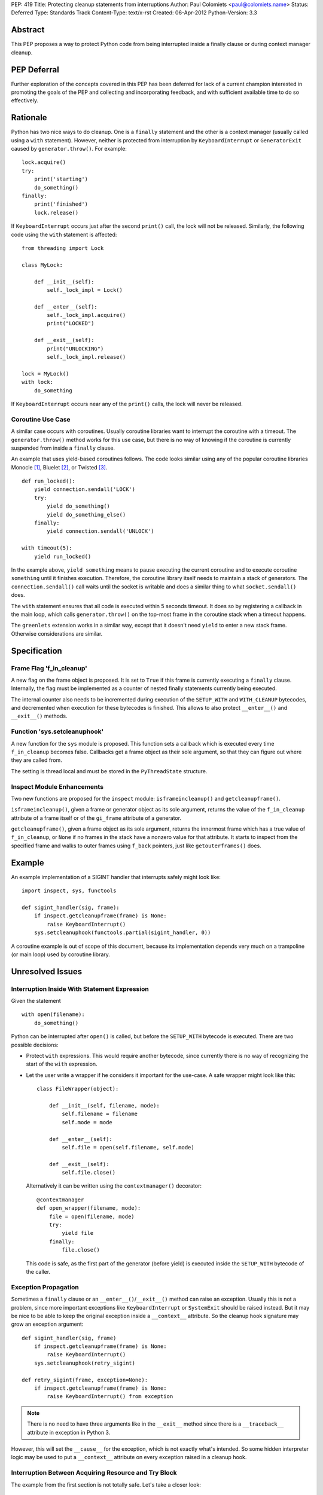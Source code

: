 PEP: 419
Title: Protecting cleanup statements from interruptions
Author: Paul Colomiets <paul@colomiets.name>
Status: Deferred
Type: Standards Track
Content-Type: text/x-rst
Created: 06-Apr-2012
Python-Version: 3.3


Abstract
========

This PEP proposes a way to protect Python code from being interrupted
inside a finally clause or during context manager cleanup.

PEP Deferral
============

Further exploration of the concepts covered in this PEP has been deferred
for lack of a current champion interested in promoting the goals of the PEP
and collecting and incorporating feedback, and with sufficient available
time to do so effectively.


Rationale
=========

Python has two nice ways to do cleanup.  One is a ``finally``
statement and the other is a context manager (usually called using a
``with`` statement).  However, neither is protected from interruption
by ``KeyboardInterrupt`` or ``GeneratorExit`` caused by
``generator.throw()``.  For example::

    lock.acquire()
    try:
        print('starting')
        do_something()
    finally:
        print('finished')
        lock.release()

If ``KeyboardInterrupt`` occurs just after the second ``print()``
call, the lock will not be released.  Similarly, the following code
using the ``with`` statement is affected::

    from threading import Lock

    class MyLock:

        def __init__(self):
            self._lock_impl = Lock()

        def __enter__(self):
            self._lock_impl.acquire()
            print("LOCKED")

        def __exit__(self):
            print("UNLOCKING")
            self._lock_impl.release()

    lock = MyLock()
    with lock:
        do_something

If ``KeyboardInterrupt`` occurs near any of the ``print()`` calls, the
lock will never be released.


Coroutine Use Case
------------------

A similar case occurs with coroutines.  Usually coroutine libraries
want to interrupt the coroutine with a timeout.  The
``generator.throw()`` method works for this use case, but there is no
way of knowing if the coroutine is currently suspended from inside a
``finally`` clause.

An example that uses yield-based coroutines follows.  The code looks
similar using any of the popular coroutine libraries Monocle [1]_,
Bluelet [2]_, or Twisted [3]_. ::

    def run_locked():
        yield connection.sendall('LOCK')
        try:
            yield do_something()
            yield do_something_else()
        finally:
            yield connection.sendall('UNLOCK')

    with timeout(5):
        yield run_locked()

In the example above, ``yield something`` means to pause executing the
current coroutine and to execute coroutine ``something`` until it
finishes execution.  Therefore, the coroutine library itself needs to
maintain a stack of generators.  The ``connection.sendall()`` call waits
until the socket is writable and does a similar thing to what
``socket.sendall()`` does.

The ``with`` statement ensures that all code is executed within 5
seconds timeout.  It does so by registering a callback in the main
loop, which calls ``generator.throw()`` on the top-most frame in the
coroutine stack when a timeout happens.

The ``greenlets`` extension works in a similar way, except that it
doesn't need ``yield`` to enter a new stack frame.  Otherwise
considerations are similar.


Specification
=============

Frame Flag 'f_in_cleanup'
-------------------------

A new flag on the frame object is proposed.  It is set to ``True`` if
this frame is currently executing a ``finally`` clause.  Internally,
the flag must be implemented as a counter of nested finally statements
currently being executed.

The internal counter also needs to be incremented during execution of
the ``SETUP_WITH`` and ``WITH_CLEANUP`` bytecodes, and decremented
when execution for these bytecodes is finished.  This allows to also
protect ``__enter__()`` and ``__exit__()`` methods.


Function 'sys.setcleanuphook'
-----------------------------

A new function for the ``sys`` module is proposed.  This function sets
a callback which is executed every time ``f_in_cleanup`` becomes
false.  Callbacks get a frame object as their sole argument, so that
they can figure out where they are called from.

The setting is thread local and must be stored in the
``PyThreadState`` structure.


Inspect Module Enhancements
---------------------------

Two new functions are proposed for the ``inspect`` module:
``isframeincleanup()`` and ``getcleanupframe()``.

``isframeincleanup()``, given a frame or generator object as its sole
argument, returns the value of the ``f_in_cleanup`` attribute of a
frame itself or of the ``gi_frame`` attribute of a generator.

``getcleanupframe()``, given a frame object as its sole argument,
returns the innermost frame which has a true value of
``f_in_cleanup``, or ``None`` if no frames in the stack have a nonzero
value for that attribute.  It starts to inspect from the specified
frame and walks to outer frames using ``f_back`` pointers, just like
``getouterframes()`` does.


Example
=======

An example implementation of a SIGINT handler that interrupts safely
might look like::

    import inspect, sys, functools

    def sigint_handler(sig, frame):
        if inspect.getcleanupframe(frame) is None:
            raise KeyboardInterrupt()
        sys.setcleanuphook(functools.partial(sigint_handler, 0))

A coroutine example is out of scope of this document, because its
implementation depends very much on a trampoline (or main loop) used
by coroutine library.


Unresolved Issues
=================

Interruption Inside With Statement Expression
---------------------------------------------

Given the statement ::

    with open(filename):
        do_something()

Python can be interrupted after ``open()`` is called, but before the
``SETUP_WITH`` bytecode is executed.  There are two possible
decisions:

* Protect ``with`` expressions.  This would require another bytecode,
  since currently there is no way of recognizing the start of the
  ``with`` expression.

* Let the user write a wrapper if he considers it important for the
  use-case.  A safe wrapper might look like this::

      class FileWrapper(object):

          def __init__(self, filename, mode):
              self.filename = filename
              self.mode = mode

          def __enter__(self):
              self.file = open(self.filename, self.mode)

          def __exit__(self):
              self.file.close()

  Alternatively it can be written using the ``contextmanager()``
  decorator::

      @contextmanager
      def open_wrapper(filename, mode):
          file = open(filename, mode)
          try:
              yield file
          finally:
              file.close()

  This code is safe, as the first part of the generator (before yield)
  is executed inside the ``SETUP_WITH`` bytecode of the caller.


Exception Propagation
---------------------

Sometimes a ``finally`` clause or an ``__enter__()``/``__exit__()``
method can raise an exception.  Usually this is not a problem, since
more important exceptions like ``KeyboardInterrupt`` or ``SystemExit``
should be raised instead.  But it may be nice to be able to keep the
original exception inside a ``__context__`` attribute.  So the cleanup
hook signature may grow an exception argument::

    def sigint_handler(sig, frame)
        if inspect.getcleanupframe(frame) is None:
            raise KeyboardInterrupt()
        sys.setcleanuphook(retry_sigint)

    def retry_sigint(frame, exception=None):
        if inspect.getcleanupframe(frame) is None:
            raise KeyboardInterrupt() from exception

.. note::

   There is no need to have three arguments like in the ``__exit__``
   method since there is a ``__traceback__`` attribute in exception in
   Python 3.

However, this will set the ``__cause__`` for the exception, which is
not exactly what's intended.  So some hidden interpreter logic may be
used to put a ``__context__`` attribute on every exception raised in a
cleanup hook.


Interruption Between Acquiring Resource and Try Block
-----------------------------------------------------

The example from the first section is not totally safe.  Let's take a
closer look::

    lock.acquire()
    try:
        do_something()
    finally:
        lock.release()

The problem might occur if the code is interrupted just after
``lock.acquire()`` is executed but before the ``try`` block is
entered.

There is no way the code can be fixed unmodified.  The actual fix
depends very much on the use case.  Usually code can be fixed using a
``with`` statement::

    with lock:
        do_something()

However, for coroutines one usually can't use the ``with`` statement
because you need to ``yield`` for both the acquire and release
operations.  So the code might be rewritten like this::

    try:
        yield lock.acquire()
        do_something()
    finally:
        yield lock.release()

The actual locking code might need more code to support this use case,
but the implementation is usually trivial, like this: check if the
lock has been acquired and unlock if it is.


Handling EINTR Inside a Finally
-------------------------------

Even if a signal handler is prepared to check the ``f_in_cleanup``
flag, ``InterruptedError`` might be raised in the cleanup handler,
because the respective system call returned an ``EINTR`` error.  The
primary use cases are prepared to handle this:

* Posix mutexes never return ``EINTR``

* Networking libraries are always prepared to handle ``EINTR``

* Coroutine libraries are usually interrupted with the ``throw()``
  method, not with a signal

The platform-specific function ``siginterrupt()`` might be used to
remove the need to handle ``EINTR``.  However, it may have hardly
predictable consequences, for example ``SIGINT`` a handler is never
called if the main thread is stuck inside an IO routine.

A better approach would be to have the code, which is usually used in
cleanup handlers, be prepared to handle ``InterruptedError``
explicitly.  An example of such code might be a file-based lock
implementation.

``signal.pthread_sigmask`` can be used to block signals inside
cleanup handlers which can be interrupted with ``EINTR``.


Setting Interruption Context Inside Finally Itself
--------------------------------------------------

Some coroutine libraries may need to set a timeout for the finally
clause itself.  For example::

    try:
        do_something()
    finally:
        with timeout(0.5):
            try:
                yield do_slow_cleanup()
            finally:
                yield do_fast_cleanup()

With current semantics, timeout will either protect the whole ``with``
block or nothing at all, depending on the implementation of each
library.  What the author intended is to treat ``do_slow_cleanup`` as
ordinary code, and ``do_fast_cleanup`` as a cleanup (a
non-interruptible one).

A similar case might occur when using greenlets or tasklets.

This case can be fixed by exposing ``f_in_cleanup`` as a counter, and
by calling a cleanup hook on each decrement.  A coroutine library may
then remember the value at timeout start, and compare it on each hook
execution.

But in practice, the example is considered to be too obscure to take
into account.


Modifying KeyboardInterrupt
---------------------------

It should be decided if the default ``SIGINT`` handler should be
modified to use the described mechanism.  The initial proposition is
to keep old behavior, for two reasons:

* Most application do not care about cleanup on exit (either they do
  not have external state, or they modify it in crash-safe way).

* Cleanup may take too much time, not giving user a chance to
  interrupt an application.

The latter case can be fixed by allowing an unsafe break if a
``SIGINT`` handler is called twice, but it seems not worth the
complexity.


Alternative Python Implementations Support
==========================================

We consider ``f_in_cleanup`` an implementation detail.  The actual
implementation may have some fake frame-like object passed to signal
handler, cleanup hook and returned from ``getcleanupframe()``.  The
only requirement is that the ``inspect`` module functions work as
expected on these objects.  For this reason, we also allow to pass a
generator object to the ``isframeincleanup()`` function, which removes
the need to use the ``gi_frame`` attribute.

It might be necessary to specify that ``getcleanupframe()`` must
return the same object that will be passed to cleanup hook at the next
invocation.


Alternative Names
=================

The original proposal had a ``f_in_finally`` frame attribute, as the
original intention was to protect ``finally`` clauses.  But as it grew
up to protecting ``__enter__`` and ``__exit__`` methods too, the
``f_in_cleanup`` name seems better.  Although the ``__enter__`` method
is not a cleanup routine, it at least relates to cleanup done by
context managers.

``setcleanuphook``, ``isframeincleanup`` and ``getcleanupframe`` can
be unobscured to ``set_cleanup_hook``, ``is_frame_in_cleanup`` and
``get_cleanup_frame``, although they follow the naming convention of
their respective modules.


Alternative Proposals
=====================

Propagating 'f_in_cleanup' Flag Automatically
---------------------------------------------

This can make ``getcleanupframe()`` unnecessary.  But for yield-based
coroutines you need to propagate it yourself.  Making it writable
leads to somewhat unpredictable behavior of ``setcleanuphook()``.


Add Bytecodes 'INCR_CLEANUP', 'DECR_CLEANUP'
--------------------------------------------

These bytecodes can be used to protect the expression inside the
``with`` statement, as well as making counter increments more explicit
and easy to debug (visible inside a disassembly).  Some middle ground
might be chosen, like ``END_FINALLY`` and ``SETUP_WITH`` implicitly
decrementing the counter (``END_FINALLY`` is present at end of every
``with`` suite).

However, adding new bytecodes must be considered very carefully.


Expose 'f_in_cleanup' as a Counter
----------------------------------

The original intention was to expose a minimum of needed
functionality.  However, as we consider the frame flag
``f_in_cleanup`` an implementation detail, we may expose it as a
counter.

Similarly, if we have a counter we may need to have the cleanup hook
called on every counter decrement.  It's unlikely to have much
performance impact as nested finally clauses are an uncommon case.


Add code object flag 'CO_CLEANUP'
---------------------------------

As an alternative to set the flag inside the ``SETUP_WITH`` and
``WITH_CLEANUP`` bytecodes, we can introduce a flag ``CO_CLEANUP``.
When the interpreter starts to execute code with ``CO_CLEANUP`` set,
it sets ``f_in_cleanup`` for the whole function body.  This flag is
set for code objects of ``__enter__`` and ``__exit__`` special
methods.  Technically it might be set on functions called
``__enter__`` and ``__exit__``.

This seems to be less clear solution.  It also covers the case where
``__enter__`` and ``__exit__`` are called manually.  This may be
accepted either as a feature or as an unnecessary side-effect (or,
though unlikely, as a bug).

It may also impose a problem when ``__enter__`` or ``__exit__``
functions are implemented in C, as there is no code object to check
for the ``f_in_cleanup`` flag.


Have Cleanup Callback on Frame Object Itself
--------------------------------------------

The frame object may be extended to have a ``f_cleanup_callback``
member which is called when ``f_in_cleanup`` is reset to 0.  This
would help to register different callbacks to different coroutines.

Despite its apparent beauty, this solution doesn't add anything, as
the two primary use cases are:

* Setting the callback in a signal handler.  The callback is
  inherently a single one for this case.

* Use a single callback per loop for the coroutine use case.  Here, in
  almost all cases, there is only one loop per thread.


No Cleanup Hook
---------------

The original proposal included no cleanup hook specification, as there
are a few ways to achieve the same using current tools:

* Using ``sys.settrace()`` and the ``f_trace`` callback.  This may
  impose some problem to debugging, and has a big performance impact
  (although interrupting doesn't happen very often).

* Sleeping a bit more and trying again.  For a coroutine library this
  is easy.  For signals it may be achieved using ``signal.alert``.

Both methods are considered too impractical and a way to catch exit
from ``finally`` clauses is proposed.


References
==========

.. [1] Monocle
   https://github.com/saucelabs/monocle

.. [2] Bluelet
   https://github.com/sampsyo/bluelet

.. [3] Twisted: inlineCallbacks
   https://twisted.org/documents/8.1.0/api/twisted.internet.defer.html

[4] Original discussion
\   https://mail.python.org/pipermail/python-ideas/2012-April/014705.html

[5] Implementation of PEP 419
\   https://github.com/python/cpython/issues/58935

Copyright
=========

This document has been placed in the public domain.
